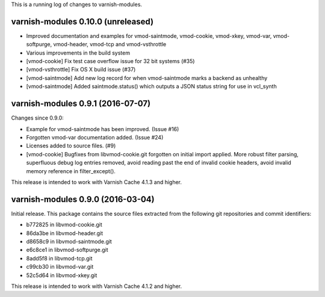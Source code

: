 This is a running log of changes to varnish-modules.

varnish-modules 0.10.0 (unreleased)
-----------------------------------

* Improved documentation and examples for vmod-saintmode, vmod-cookie,
  vmod-xkey, vmod-var, vmod-softpurge, vmod-header, vmod-tcp and
  vmod-vsthrottle
* Various improvements in the build system
* [vmod-cookie] Fix test case overflow issue for 32 bit systems (#35)
* [vmod-vsthrottle] Fix OS X build issue (#37)
* [vmod-saintmode] Add new log record for when vmod-saintmode marks a
  backend as unhealthy
* [vmod-saintmode] Added saintmode.status() which outputs a JSON
  status string for use in vcl_synth

varnish-modules 0.9.1 (2016-07-07)
----------------------------------

Changes since 0.9.0:

* Example for vmod-saintmode has been improved. (Issue #16)
* Forgotten vmod-var documentation added. (Issue #24)
* Licenses added to source files. (#9)
* [vmod-cookie] Bugfixes from libvmod-cookie.git forgotten on initial import applied.
  More robust filter parsing, superfluous debug log entries removed, avoid
  reading past the end of invalid cookie headers, avoid invalid memory reference in filter_except().

This release is intended to work with Varnish Cache 4.1.3 and higher.


varnish-modules 0.9.0 (2016-03-04)
----------------------------------

Initial release. This package contains the source files extracted from
the following git repositories and commit identifiers:

* b772825 in libvmod-cookie.git
* 86da3be in libvmod-header.git
* d8658c9 in libvmod-saintmode.git
* e6c8ce1 in libvmod-softpurge.git
* 8add5f8 in libvmod-tcp.git
* c99cb30 in libvmod-var.git
* 52c5d64 in libvmod-xkey.git

This release is intended to work with Varnish Cache 4.1.2 and higher.

